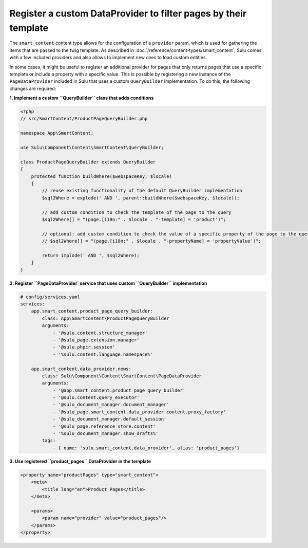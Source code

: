 Register a custom DataProvider to filter pages by their template
================================================================

The ``smart_content`` content type allows for the configuration of a ``provider`` param, which is used for gathering
the items that are passed to the twig template. As described in :doc:`/reference/content-types/smart_content`, Sulu
comes with a few included providers and also allows to implement new ones to load custom entities.

In some cases, it might be useful to register an additional provider for pages that only returns pages that use a
specific template or include a property with a specific value. This is possible by registering a new instance of
the ``PageDataProvider`` included in Sulu that uses a custom ``QueryBuilder`` implementation. To do this, the
following changes are required:

**1. Implement a custom ``QueryBuilder`` class that adds conditions**

.. code-block:: php

    <?php
    // src/SmartContent/ProductPageQueryBuilder.php

    namespace App\SmartContent;

    use Sulu\Component\Content\SmartContent\QueryBuilder;

    class ProductPageQueryBuilder extends QueryBuilder
    {
        protected function buildWhere($webspaceKey, $locale)
        {
            // reuse existing functionality of the default QueryBuilder implementation
            $sql2Where = explode(' AND ', parent::buildWhere($webspaceKey, $locale));

            // add custom condition to check the template of the page to the query
            $sql2Where[] = "(page.[i18n:" . $locale . "-template] = 'product')";

            // optional: add custom condition to check the value of a specific property of the page to the query
            // $sql2Where[] = "(page.[i18n:" . $locale . "-propertyName] = 'propertyValue')";

            return implode(' AND ', $sql2Where);
        }
    }

**2. Register ``PageDataProvider` service that uses custom ``QueryBuilder`` implementation**

.. code-block:: yaml

    # config/services.yaml
    services:
        app.smart_content.product_page_query_builder:
            class: App\SmartContent\ProductPageQueryBuilder
            arguments:
                - '@sulu.content.structure_manager'
                - '@sulu_page.extension.manager'
                - '@sulu.phpcr.session'
                - '%sulu.content.language.namespace%'

        app.smart_content.data_provider.news:
            class: Sulu\Component\Content\SmartContent\PageDataProvider
            arguments:
                - '@app.smart_content.product_page_query_builder'
                - '@sulu.content.query_executor'
                - '@sulu_document_manager.document_manager'
                - '@sulu_page.smart_content.data_provider.content.proxy_factory'
                - '@sulu_document_manager.default_session'
                - '@sulu_page.reference_store.content'
                - '%sulu_document_manager.show_drafts%'
            tags:
                - { name: 'sulu.smart_content.data_provider', alias: 'product_pages'}

**3. Use registered ``product_pages`` DataProvider in the template**

.. code-block:: xml

    <property name="productPages" type="smart_content">
        <meta>
            <title lang="en">Product Pages</title>
        </meta>

        <params>
            <param name="provider" value="product_pages"/>
        </params>
    </property>
